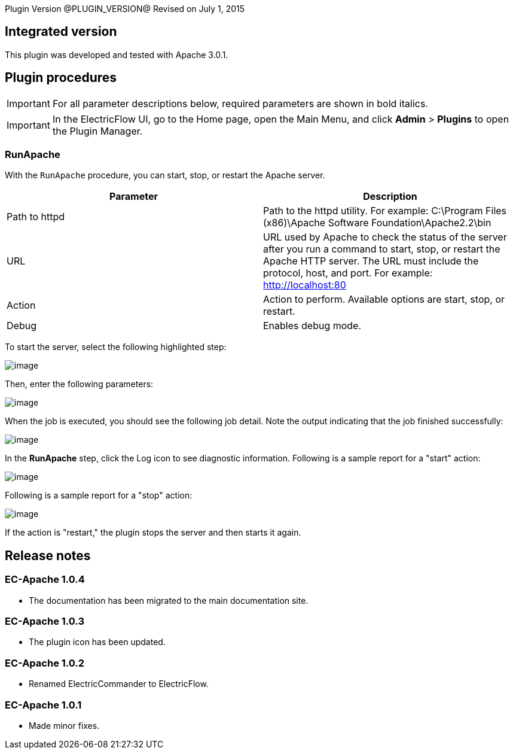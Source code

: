 
Plugin Version @PLUGIN_VERSION@
Revised on July 1, 2015


== Integrated version

This plugin was developed and tested with Apache 3.0.1.

[[procedures]]
== Plugin procedures

IMPORTANT: For all parameter descriptions below, required parameters are shown in [.required]#bold italics#.

IMPORTANT: In the ElectricFlow UI, go to the Home page, open the Main Menu, and click *Admin* > *Plugins* to open the Plugin Manager.

[[RunApache]]
=== RunApache

With the `RunApache` procedure, you can start, stop, or restart the Apache server.

[cols=",",options="header",]
|===
|Parameter |Description
|Path to httpd |Path to the httpd utility. For example: C:\Program Files (x86)\Apache Software Foundation\Apache2.2\bin
|URL |URL used by Apache to check the status of the server after you run a command to start, stop, or restart the Apache HTTP server. The URL must include the protocol, host, and port. For example: http://localhost:80
|Action |Action to perform. Available options are start, stop, or restart.
|Debug |Enables debug mode.
|===

To start the server, select the following highlighted step:

image::cloudbees-common::cd-plugins/ec-apache/runapache/apacherun1.png[image]

Then, enter the following parameters:

image::cloudbees-common::cd-plugins/ec-apache/runapache/apacherun2.png[image]

When the job is executed, you should see the following job detail. Note the output indicating that the job finished successfully:

image::cloudbees-common::cd-plugins/ec-apache/runapache/apacherun3.png[image]

In the *RunApache* step, click the Log icon to see diagnostic information. Following is a sample report for a "start" action:

image::cloudbees-common::cd-plugins/ec-apache/runapache/apacherun4.png[image]

Following is a sample report for a "stop" action:

image::cloudbees-common::cd-plugins/ec-apache/runapache/apacherun5.png[image]

If the action is "restart," the plugin stops the server and then starts it again.

[[rns]]
== Release notes

=== EC-Apache 1.0.4

* The documentation has been migrated to the main documentation site.

=== EC-Apache 1.0.3

* The plugin icon has been updated.

=== EC-Apache 1.0.2

* Renamed ElectricCommander to ElectricFlow.

=== EC-Apache 1.0.1

* Made minor fixes.
